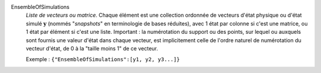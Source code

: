 .. index:: single: EnsembleOfSimulations

EnsembleOfSimulations
  *Liste de vecteurs ou matrice*. Chaque élément est une collection ordonnée de
  vecteurs d'état physique ou d'état simulé :math:`\mathbf{y}` (nommés
  "*snapshots*" en terminologie de bases réduites), avec 1 état par colonne si
  c'est une matrice, ou 1 état par élément si c'est une liste. Important : la
  numérotation du support ou des points, sur lequel ou auxquels sont fournis
  une valeur d'état dans chaque vecteur, est implicitement celle de l'ordre
  naturel de numérotation du vecteur d'état, de 0 à la "taille moins 1" de ce
  vecteur.

  Exemple :
  ``{"EnsembleOfSimulations":[y1, y2, y3...]}``

